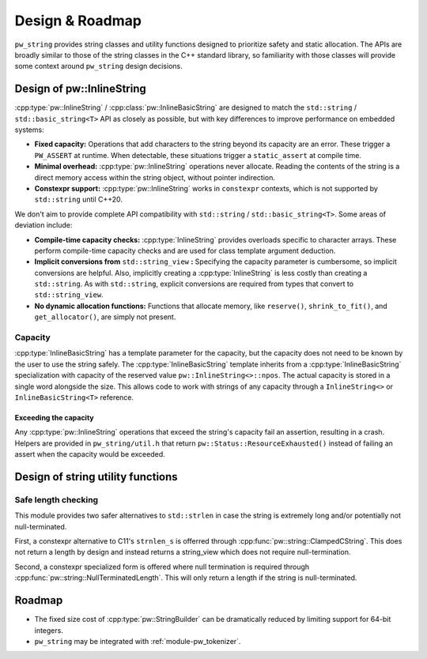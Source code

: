 .. _module-pw_string-design:

================
Design & Roadmap
================
.. pigweed-module-subpage::
   :name: pw_string

``pw_string`` provides string classes and utility functions designed to
prioritize safety and static allocation. The APIs are broadly similar to those
of the string classes in the C++ standard library, so familiarity with those
classes will provide some context around ``pw_string`` design decisions.

.. _module-pw_string-design-inlinestring:

--------------------------
Design of pw::InlineString
--------------------------
:cpp:type:`pw::InlineString` / :cpp:class:`pw::InlineBasicString` are designed
to match the ``std::string`` / ``std::basic_string<T>`` API as closely as
possible, but with key differences to improve performance on embedded systems:

- **Fixed capacity:** Operations that add characters to the string beyond its
  capacity are an error. These trigger a ``PW_ASSERT`` at runtime. When
  detectable, these situations trigger a ``static_assert`` at compile time.
- **Minimal overhead:** :cpp:type:`pw::InlineString` operations never
  allocate. Reading the contents of the string is a direct memory access within
  the string object, without pointer indirection.
- **Constexpr support:** :cpp:type:`pw::InlineString` works in ``constexpr``
  contexts, which is not supported by ``std::string`` until C++20.

We don't aim to provide complete API compatibility with
``std::string`` / ``std::basic_string<T>``. Some areas of deviation include:

- **Compile-time capacity checks:** :cpp:type:`InlineString` provides overloads
  specific to character arrays. These perform compile-time capacity checks and
  are used for class template argument deduction.
- **Implicit conversions from** ``std::string_view`` **:** Specifying the
  capacity parameter is cumbersome, so implicit conversions are helpful. Also,
  implicitly creating a :cpp:type:`InlineString` is less costly than creating a
  ``std::string``. As with ``std::string``, explicit conversions are required
  from types that convert to ``std::string_view``.
- **No dynamic allocation functions:** Functions that allocate memory, like
  ``reserve()``, ``shrink_to_fit()``, and ``get_allocator()``, are simply not
  present.

Capacity
========
:cpp:type:`InlineBasicString` has a template parameter for the capacity, but the
capacity does not need to be known by the user to use the string safely. The
:cpp:type:`InlineBasicString` template inherits from a
:cpp:type:`InlineBasicString` specialization with capacity of the reserved value
``pw::InlineString<>::npos``. The actual capacity is stored in a single word
alongside the size. This allows code to work with strings of any capacity
through a ``InlineString<>`` or ``InlineBasicString<T>`` reference.

Exceeding the capacity
----------------------
Any :cpp:type:`pw::InlineString` operations that exceed the string's capacity
fail an assertion, resulting in a crash. Helpers are provided in
``pw_string/util.h`` that return ``pw::Status::ResourceExhausted()`` instead of
failing an assert when the capacity would be exceeded.

----------------------------------
Design of string utility functions
----------------------------------

Safe length checking
====================
This module provides two safer alternatives to ``std::strlen`` in case the
string is extremely long and/or potentially not null-terminated.

First, a constexpr alternative to C11's ``strnlen_s`` is offerred through
:cpp:func:`pw::string::ClampedCString`. This does not return a length by
design and instead returns a string_view which does not require
null-termination.

Second, a constexpr specialized form is offered where null termination is
required through :cpp:func:`pw::string::NullTerminatedLength`. This will only
return a length if the string is null-terminated.

.. _module-pw_string-roadmap:

-------
Roadmap
-------
* The fixed size cost of :cpp:type:`pw::StringBuilder` can be dramatically
  reduced by limiting support for 64-bit integers.
* ``pw_string`` may be integrated with :ref:`module-pw_tokenizer`.
